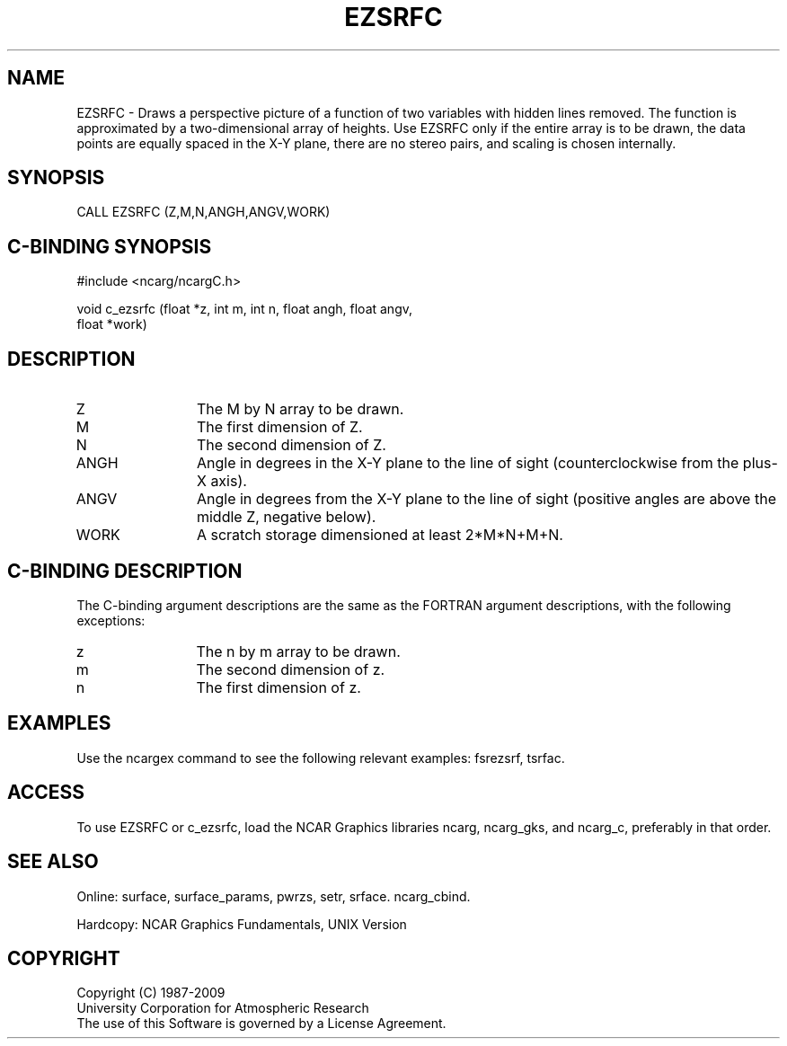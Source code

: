 .TH EZSRFC 3NCARG "March 1993" UNIX "NCAR GRAPHICS"
.na
.nh
.SH NAME
EZSRFC - Draws a perspective picture of a function of two
variables with hidden lines removed. The function is
approximated by a two-dimensional array of heights. Use EZSRFC
only if the entire array is to be drawn, the data points are
equally spaced in the X-Y plane, there are no stereo pairs, and
scaling is chosen internally.
.SH SYNOPSIS
CALL EZSRFC (Z,M,N,ANGH,ANGV,WORK)
.SH C-BINDING SYNOPSIS
#include <ncarg/ncargC.h>
.sp
void c_ezsrfc (float *z, int m, int n, float angh, float angv, 
.br
float *work)
.SH DESCRIPTION 
.IP Z 12
The M by N array to be drawn.
.IP M 12
The first dimension of Z.
.IP N 12
The second dimension of Z.
.IP ANGH 12
Angle in degrees in the X-Y plane to the line of sight
(counterclockwise from the plus-X axis).
.IP ANGV 12
Angle in degrees from the X-Y plane to the line of
sight (positive angles are above the middle Z, negative
below).
.IP WORK 12
A scratch storage dimensioned at least 2*M*N+M+N.
.SH C-BINDING DESCRIPTION
The C-binding argument descriptions are the same as the FORTRAN 
argument descriptions, with the following exceptions:
.IP z 12
The n by m array to be drawn.
.IP m 12
The second dimension of z.
.IP n 12
The first dimension of z.
.SH EXAMPLES
Use the ncargex command to see the following relevant
examples: 
fsrezsrf,
tsrfac.
.SH ACCESS
To use EZSRFC or c_ezsrfc, load the NCAR Graphics libraries ncarg, ncarg_gks,
and ncarg_c, preferably in that order.  
.SH SEE ALSO
Online:
surface,
surface_params,
pwrzs,
setr,
srface.
ncarg_cbind.
.sp
Hardcopy:
NCAR Graphics Fundamentals, UNIX Version
.SH COPYRIGHT
Copyright (C) 1987-2009
.br
University Corporation for Atmospheric Research
.br
The use of this Software is governed by a License Agreement.
